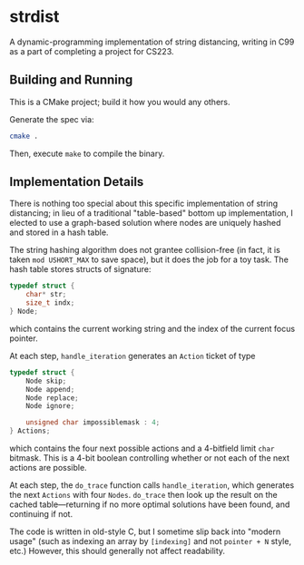 * strdist
A dynamic-programming implementation of string distancing, writing in C99 as a part of completing a project for CS223.

** Building and Running
This is a CMake project; build it how you would any others.

Generate the spec via:

#+begin_src bash
cmake .
#+end_src

Then, execute =make= to compile the binary.

** Implementation Details
There is nothing too special about this specific implementation of string distancing; in lieu of a traditional "table-based" bottom up implementation, I elected to use a graph-based solution where nodes are uniquely hashed and stored in a hash table.

The string hashing algorithm does not grantee collision-free (in fact, it is taken =mod USHORT_MAX= to save space), but it does the job for a toy task. The hash table stores structs of signature:

#+begin_src c
typedef struct {
    char* str;
    size_t indx;
} Node;
#+end_src

which contains the current working string and the index of the current focus pointer. 

At each step, =handle_iteration= generates an =Action= ticket of type 

#+begin_src c
typedef struct {
    Node skip;
    Node append;
    Node replace;
    Node ignore;

    unsigned char impossiblemask : 4;
} Actions;
#+end_src

which contains the four next possible actions and a 4-bitfield limit =char= bitmask. This is a 4-bit boolean controlling whether or not each of the next actions are possible.

At each step, the =do_trace= function calls =handle_iteration=, which generates the next =Actions= with four =Nodes=. =do_trace= then look up the result on the cached table---returning if no more optimal solutions have been found, and continuing if not.

The code is written in old-style C, but I sometime slip back into "modern usage" (such as indexing an array by =[indexing]= and not =pointer + N= style, etc.) However, this should generally not affect readability.
